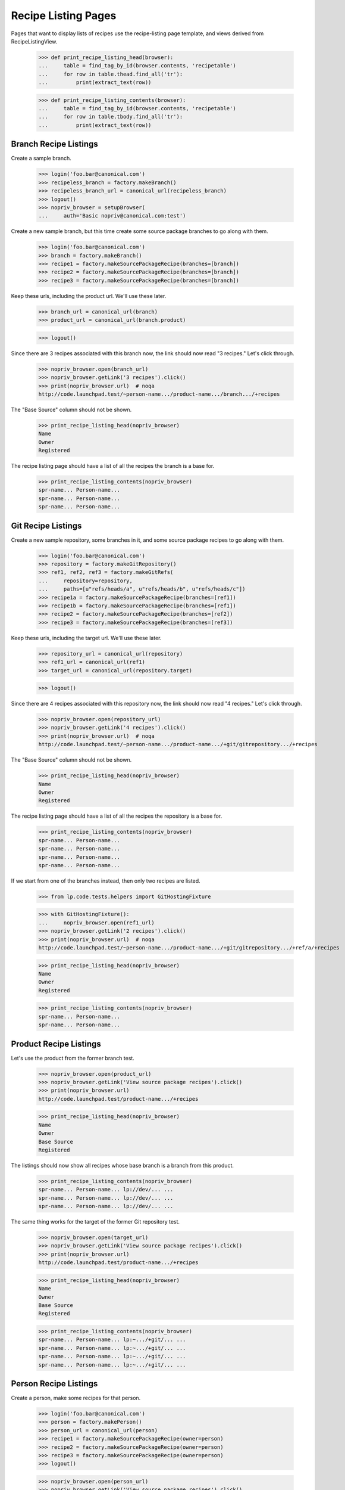 ====================
Recipe Listing Pages
====================

Pages that want to display lists of recipes use the recipe-listing
page template, and views derived from RecipeListingView.

    >>> def print_recipe_listing_head(browser):
    ...     table = find_tag_by_id(browser.contents, 'recipetable')
    ...     for row in table.thead.find_all('tr'):
    ...         print(extract_text(row))

    >>> def print_recipe_listing_contents(browser):
    ...     table = find_tag_by_id(browser.contents, 'recipetable')
    ...     for row in table.tbody.find_all('tr'):
    ...         print(extract_text(row))


Branch Recipe Listings
======================

Create a sample branch.

    >>> login('foo.bar@canonical.com')
    >>> recipeless_branch = factory.makeBranch()
    >>> recipeless_branch_url = canonical_url(recipeless_branch)
    >>> logout()
    >>> nopriv_browser = setupBrowser(
    ...     auth='Basic nopriv@canonical.com:test')

Create a new sample branch, but this time create some source package branches
to go along with them.

    >>> login('foo.bar@canonical.com')
    >>> branch = factory.makeBranch()
    >>> recipe1 = factory.makeSourcePackageRecipe(branches=[branch])
    >>> recipe2 = factory.makeSourcePackageRecipe(branches=[branch])
    >>> recipe3 = factory.makeSourcePackageRecipe(branches=[branch])

Keep these urls, including the product url.  We'll use these later.

    >>> branch_url = canonical_url(branch)
    >>> product_url = canonical_url(branch.product)

    >>> logout()

Since there are 3 recipes associated with this branch now, the link should now
read "3 recipes." Let's click through.

    >>> nopriv_browser.open(branch_url)
    >>> nopriv_browser.getLink('3 recipes').click()
    >>> print(nopriv_browser.url)  # noqa
    http://code.launchpad.test/~person-name.../product-name.../branch.../+recipes

The "Base Source" column should not be shown.

    >>> print_recipe_listing_head(nopriv_browser)
    Name
    Owner
    Registered

The recipe listing page should have a list of all the recipes the branch is
a base for.

    >>> print_recipe_listing_contents(nopriv_browser)
    spr-name... Person-name...
    spr-name... Person-name...
    spr-name... Person-name...


Git Recipe Listings
===================

Create a new sample repository, some branches in it, and some source package
recipes to go along with them.

    >>> login('foo.bar@canonical.com')
    >>> repository = factory.makeGitRepository()
    >>> ref1, ref2, ref3 = factory.makeGitRefs(
    ...     repository=repository,
    ...     paths=[u"refs/heads/a", u"refs/heads/b", u"refs/heads/c"])
    >>> recipe1a = factory.makeSourcePackageRecipe(branches=[ref1])
    >>> recipe1b = factory.makeSourcePackageRecipe(branches=[ref1])
    >>> recipe2 = factory.makeSourcePackageRecipe(branches=[ref2])
    >>> recipe3 = factory.makeSourcePackageRecipe(branches=[ref3])

Keep these urls, including the target url.  We'll use these later.

    >>> repository_url = canonical_url(repository)
    >>> ref1_url = canonical_url(ref1)
    >>> target_url = canonical_url(repository.target)

    >>> logout()

Since there are 4 recipes associated with this repository now, the link
should now read "4 recipes."  Let's click through.

    >>> nopriv_browser.open(repository_url)
    >>> nopriv_browser.getLink('4 recipes').click()
    >>> print(nopriv_browser.url)  # noqa
    http://code.launchpad.test/~person-name.../product-name.../+git/gitrepository.../+recipes

The "Base Source" column should not be shown.

    >>> print_recipe_listing_head(nopriv_browser)
    Name
    Owner
    Registered

The recipe listing page should have a list of all the recipes the repository
is a base for.

    >>> print_recipe_listing_contents(nopriv_browser)
    spr-name... Person-name...
    spr-name... Person-name...
    spr-name... Person-name...
    spr-name... Person-name...

If we start from one of the branches instead, then only two recipes are
listed.

    >>> from lp.code.tests.helpers import GitHostingFixture

    >>> with GitHostingFixture():
    ...     nopriv_browser.open(ref1_url)
    >>> nopriv_browser.getLink('2 recipes').click()
    >>> print(nopriv_browser.url)  # noqa
    http://code.launchpad.test/~person-name.../product-name.../+git/gitrepository.../+ref/a/+recipes

    >>> print_recipe_listing_head(nopriv_browser)
    Name
    Owner
    Registered

    >>> print_recipe_listing_contents(nopriv_browser)
    spr-name... Person-name...
    spr-name... Person-name...


Product Recipe Listings
=======================

Let's use the product from the former branch test.

    >>> nopriv_browser.open(product_url)
    >>> nopriv_browser.getLink('View source package recipes').click()
    >>> print(nopriv_browser.url)
    http://code.launchpad.test/product-name.../+recipes

    >>> print_recipe_listing_head(nopriv_browser)
    Name
    Owner
    Base Source
    Registered

The listings should now show all recipes whose base branch is a branch from
this product.

    >>> print_recipe_listing_contents(nopriv_browser)
    spr-name... Person-name... lp://dev/... ...
    spr-name... Person-name... lp://dev/... ...
    spr-name... Person-name... lp://dev/... ...

The same thing works for the target of the former Git repository test.

    >>> nopriv_browser.open(target_url)
    >>> nopriv_browser.getLink('View source package recipes').click()
    >>> print(nopriv_browser.url)
    http://code.launchpad.test/product-name.../+recipes

    >>> print_recipe_listing_head(nopriv_browser)
    Name
    Owner
    Base Source
    Registered

    >>> print_recipe_listing_contents(nopriv_browser)
    spr-name... Person-name... lp:~.../+git/... ...
    spr-name... Person-name... lp:~.../+git/... ...
    spr-name... Person-name... lp:~.../+git/... ...
    spr-name... Person-name... lp:~.../+git/... ...


Person Recipe Listings
======================

Create a person, make some recipes for that person.

    >>> login('foo.bar@canonical.com')
    >>> person = factory.makePerson()
    >>> person_url = canonical_url(person)
    >>> recipe1 = factory.makeSourcePackageRecipe(owner=person)
    >>> recipe2 = factory.makeSourcePackageRecipe(owner=person)
    >>> recipe3 = factory.makeSourcePackageRecipe(owner=person)
    >>> logout()

    >>> nopriv_browser.open(person_url)
    >>> nopriv_browser.getLink('View source package recipes').click()
    >>> print(nopriv_browser.url)
    http://code.launchpad.test/~person-name.../+recipes

The "Owner" section should be missing.

    >>> print_recipe_listing_head(nopriv_browser)
    Name
    Base Source
    Registered

The listings should now show all recipes whose base branch is a branch from
this product.

    >>> print_recipe_listing_contents(nopriv_browser)
    spr-name... lp://dev/... ...
    spr-name... lp://dev/... ...
    spr-name... lp://dev/... ...
